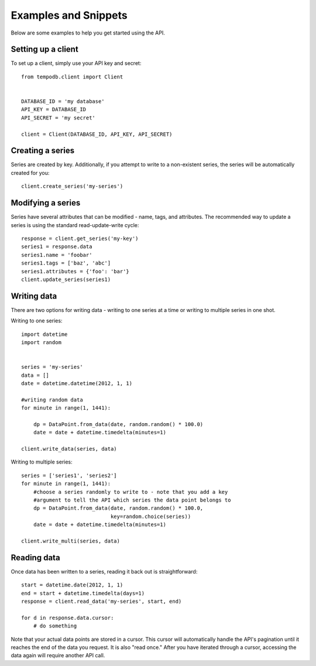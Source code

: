 Examples and Snippets
=====================

Below are some examples to help you get started using the API.

Setting up a client
-------------------

To set up a client, simply use your API key and secret::

    from tempodb.client import Client


    DATABASE_ID = 'my database'
    API_KEY = DATABASE_ID
    API_SECRET = 'my secret'

    client = Client(DATABASE_ID, API_KEY, API_SECRET)

Creating a series
-----------------

Series are created by key.  Additionally, if you attempt to write to a 
non-existent series, the series will be automatically created for you::

    client.create_series('my-series')

Modifying a series
------------------

Series have several attributes that can be modified - name, tags, and 
attributes.  The recommended way to update a series is using the standard
read-update-write cycle::

    response = client.get_series('my-key')
    series1 = response.data
    series1.name = 'foobar'
    series1.tags = ['baz', 'abc']
    series1.attributes = {'foo': 'bar'}
    client.update_series(series1)

Writing data
------------

There are two options for writing data - writing to one series at a time or 
writing to multiple series in one shot.

Writing to one series::

    import datetime
    import random


    series = 'my-series'
    data = []
    date = datetime.datetime(2012, 1, 1)

    #writing random data
    for minute in range(1, 1441):

        dp = DataPoint.from_data(date, random.random() * 100.0)
        date = date + datetime.timedelta(minutes=1)
    
    client.write_data(series, data)

Writing to multiple series::

    series = ['series1', 'series2'] 
    for minute in range(1, 1441):
        #choose a series randomly to write to - note that you add a key 
        #argument to tell the API which series the data point belongs to
        dp = DataPoint.from_data(date, random.random() * 100.0,
                                 key=random.choice(series))
        date = date + datetime.timedelta(minutes=1)
    
    client.write_multi(series, data)

Reading data
------------

Once data has been written to a series, reading it back out is 
straightforward::

    start = datetime.date(2012, 1, 1)
    end = start + datetime.timedelta(days=1)
    response = client.read_data('my-series', start, end)

    for d in response.data.cursor:
        # do something

Note that your actual data points are stored in a cursor.  This cursor will 
automatically handle the API's pagination until it reaches the end of the data 
you request.  It is also "read once."  After you have iterated through a 
cursor, accessing the data again will require another API call.


